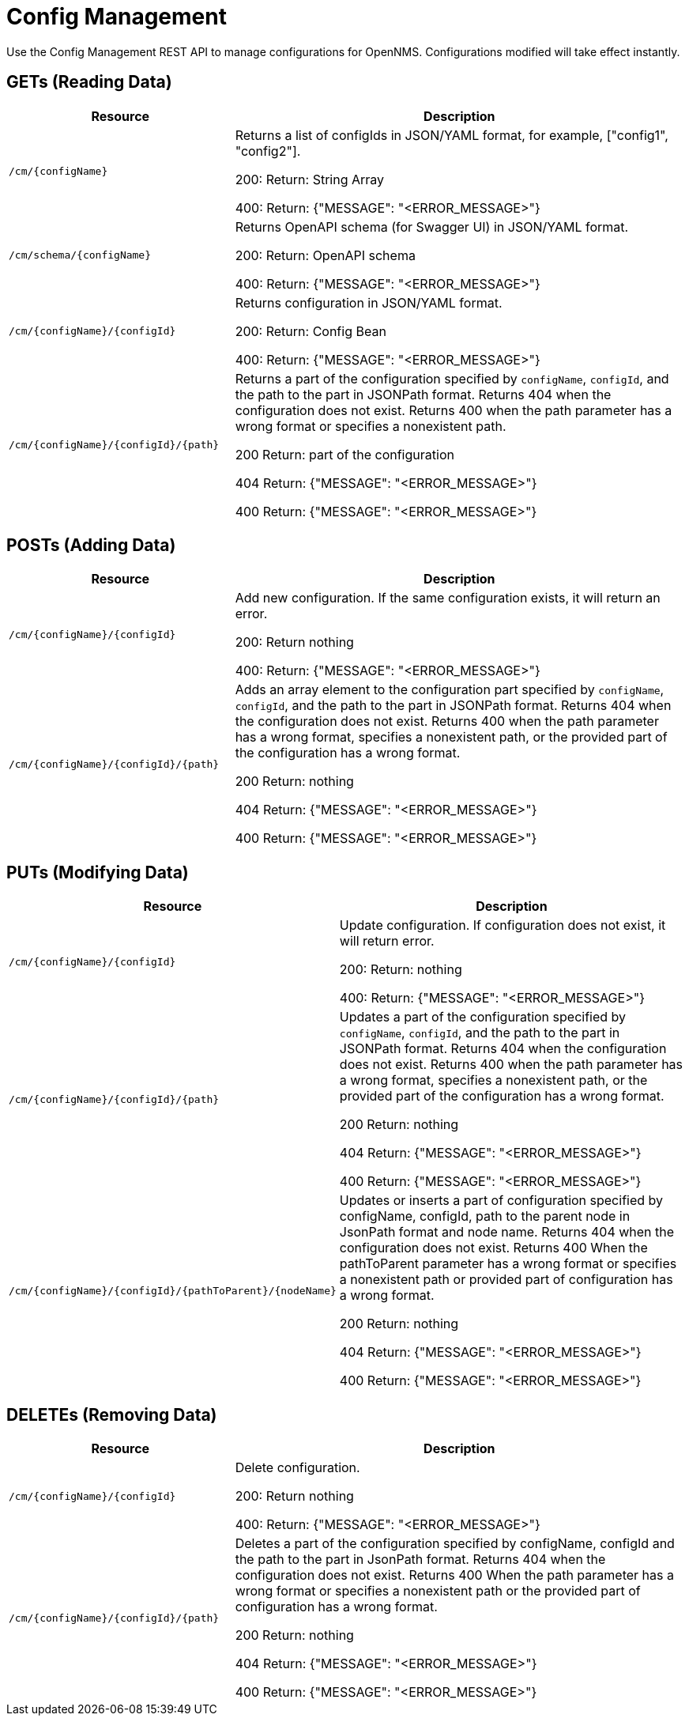 [[config-rest-api]]
= Config Management

Use the Config Management REST API to manage configurations for OpenNMS.
Configurations modified will take effect instantly.

== GETs (Reading Data)

[options="header", cols="5,10"]
|===
| Resource | Description
| `/cm/\{configName}` | Returns a list of configIds in JSON/YAML format, for example, ["config1", "config2"].

200: Return: String Array

400: Return: {"MESSAGE": "<ERROR_MESSAGE>"}
| `/cm/schema/\{configName}` | Returns OpenAPI schema (for Swagger UI) in JSON/YAML format.

200: Return: OpenAPI schema

400: Return: {"MESSAGE": "<ERROR_MESSAGE>"}
| `/cm/\{configName}/\{configId}` | Returns configuration in JSON/YAML format.

200: Return: Config Bean 

400: Return: {"MESSAGE": "<ERROR_MESSAGE>"}
| `/cm/\{configName}/\{configId}/\{path}` |
Returns a part of the configuration specified by `configName`, `configId`, and the path to the part in JSONPath format.
Returns 404 when the configuration does not exist.
Returns 400 when the path parameter has a wrong format or specifies a nonexistent path.

200 Return: part of the configuration

404 Return: {"MESSAGE": "<ERROR_MESSAGE>"}

400 Return: {"MESSAGE": "<ERROR_MESSAGE>"}
|===


== POSTs (Adding Data)

[options="header", cols="5,10"]
|===
| Resource                    | Description
| `/cm/\{configName}/\{configId}`             | Add new configuration.
                                                     If the same configuration exists, it will return an error.

200: Return nothing

400: Return: {"MESSAGE": "<ERROR_MESSAGE>"}

| `/cm/\{configName}/\{configId}/\{path}` |
Adds an array element to the configuration part specified by `configName`, `configId`, and the path to the part in JSONPath format.
Returns 404 when the configuration does not exist.
Returns 400 when the path parameter has a wrong format, specifies a nonexistent path, or the provided part of the configuration has a wrong format.

200 Return: nothing

404 Return: {"MESSAGE": "<ERROR_MESSAGE>"}

400 Return: {"MESSAGE": "<ERROR_MESSAGE>"}

|===

== PUTs (Modifying Data)

[options="header", cols="5,10"]
|===
| Resource                    | Description
| `/cm/\{configName}/\{configId}`             |  Update configuration.
                                                     If configuration does not exist, it will return error.

200: Return: nothing

400: Return: {"MESSAGE": "<ERROR_MESSAGE>"}
| `/cm/\{configName}/\{configId}/\{path}` |
Updates a part of the configuration specified by `configName`, `configId`, and the path to the part in JSONPath format.
Returns 404 when the configuration does not exist.
Returns 400 when the path parameter has a wrong format, specifies a nonexistent path, or the provided part of the configuration has a wrong format.

200 Return: nothing

404 Return: {"MESSAGE": "<ERROR_MESSAGE>"}

400 Return: {"MESSAGE": "<ERROR_MESSAGE>"}

| `/cm/\{configName}/\{configId}/\{pathToParent}/\{nodeName}` |
Updates or inserts a part of configuration specified by configName, configId, path to the parent node in JsonPath format and node name. Returns 404 when the configuration does not exist. Returns 400 When the pathToParent parameter has a wrong format or specifies a nonexistent path or provided part of configuration has a wrong format.

200 Return: nothing

404 Return: {"MESSAGE": "<ERROR_MESSAGE>"}

400 Return: {"MESSAGE": "<ERROR_MESSAGE>"}

|===

== DELETEs (Removing Data)

[options="header", cols="5,10"]
|===
| Resource                    | Description
| `/cm/\{configName}/\{configId}`             | Delete configuration.

200: Return nothing

400: Return: {"MESSAGE": "<ERROR_MESSAGE>"}
| `/cm/\{configName}/\{configId}/\{path}` |
Deletes a part of the configuration specified by configName, configId and the path to the part in JsonPath format. Returns 404 when the configuration does not exist. Returns 400 When the path parameter has a wrong format or specifies a nonexistent path or the provided part of configuration has a wrong format.

200 Return: nothing

404 Return: {"MESSAGE": "<ERROR_MESSAGE>"}

400 Return: {"MESSAGE": "<ERROR_MESSAGE>"}
|===
